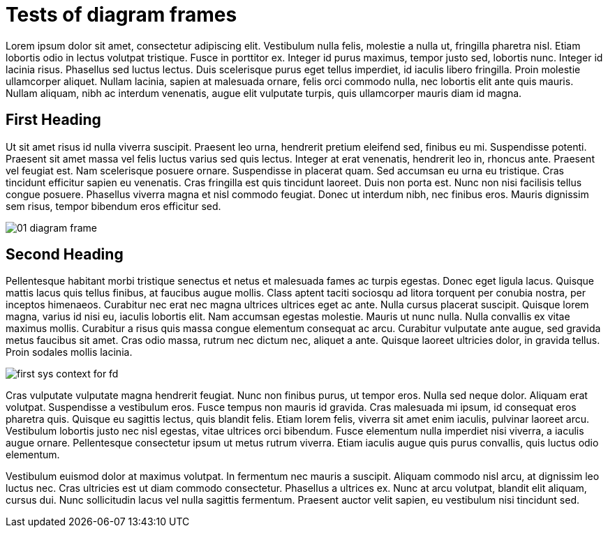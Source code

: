 = Tests of diagram frames

:imagesdir: ../assets/images

Lorem ipsum dolor sit amet, consectetur adipiscing elit. Vestibulum nulla felis, molestie a nulla ut, fringilla pharetra nisl. Etiam lobortis odio in lectus volutpat tristique. Fusce in porttitor ex. Integer id purus maximus, tempor justo sed, lobortis nunc. Integer id lacinia risus. Phasellus sed luctus lectus. Duis scelerisque purus eget tellus imperdiet, id iaculis libero fringilla. Proin molestie ullamcorper aliquet. Nullam lacinia, sapien at malesuada ornare, felis orci commodo nulla, nec lobortis elit ante quis mauris. Nullam aliquam, nibh ac interdum venenatis, augue elit vulputate turpis, quis ullamcorper mauris diam id magna.

== First Heading

Ut sit amet risus id nulla viverra suscipit. Praesent leo urna, hendrerit pretium eleifend sed, finibus eu mi. Suspendisse potenti. Praesent sit amet massa vel felis luctus varius sed quis lectus. Integer at erat venenatis, hendrerit leo in, rhoncus ante. Praesent vel feugiat est. Nam scelerisque posuere ornare. Suspendisse in placerat quam. Sed accumsan eu urna eu tristique. Cras tincidunt efficitur sapien eu venenatis. Cras fringilla est quis tincidunt laoreet. Duis non porta est. Nunc non nisi facilisis tellus congue posuere. Phasellus viverra magna et nisl commodo feugiat. Donec ut interdum nibh, nec finibus eros. Mauris dignissim sem risus, tempor bibendum eros efficitur sed.

image::01-diagram-frame.png[]

== Second Heading

Pellentesque habitant morbi tristique senectus et netus et malesuada fames ac turpis egestas. Donec eget ligula lacus. Quisque mattis lacus quis tellus finibus, at faucibus augue mollis. Class aptent taciti sociosqu ad litora torquent per conubia nostra, per inceptos himenaeos. Curabitur nec erat nec magna ultrices ultrices eget ac ante. Nulla cursus placerat suscipit. Quisque lorem magna, varius id nisi eu, iaculis lobortis elit. Nam accumsan egestas molestie. Mauris ut nunc nulla. Nulla convallis ex vitae maximus mollis. Curabitur a risus quis massa congue elementum consequat ac arcu. Curabitur vulputate ante augue, sed gravida metus faucibus sit amet. Cras odio massa, rutrum nec dictum nec, aliquet a ante. Quisque laoreet ultricies dolor, in gravida tellus. Proin sodales mollis lacinia.

image::first-sys-context-for-fd.png[]

Cras vulputate vulputate magna hendrerit feugiat. Nunc non finibus purus, ut tempor eros. Nulla sed neque dolor. Aliquam erat volutpat. Suspendisse a vestibulum eros. Fusce tempus non mauris id gravida. Cras malesuada mi ipsum, id consequat eros pharetra quis. Quisque eu sagittis lectus, quis blandit felis. Etiam lorem felis, viverra sit amet enim iaculis, pulvinar laoreet arcu. Vestibulum lobortis justo nec nisl egestas, vitae ultrices orci bibendum. Fusce elementum nulla imperdiet nisi viverra, a iaculis augue ornare. Pellentesque consectetur ipsum ut metus rutrum viverra. Etiam iaculis augue quis purus convallis, quis luctus odio elementum.

Vestibulum euismod dolor at maximus volutpat. In fermentum nec mauris a suscipit. Aliquam commodo nisl arcu, at dignissim leo luctus nec. Cras ultricies est ut diam commodo consectetur. Phasellus a ultrices ex. Nunc at arcu volutpat, blandit elit aliquam, cursus dui. Nunc sollicitudin lacus vel nulla sagittis fermentum. Praesent auctor velit sapien, eu vestibulum nisi tincidunt sed.
